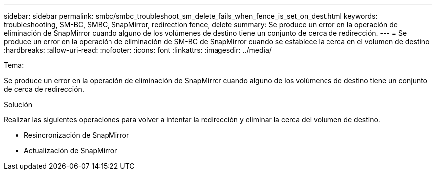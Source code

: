 ---
sidebar: sidebar 
permalink: smbc/smbc_troubleshoot_sm_delete_fails_when_fence_is_set_on_dest.html 
keywords: troubleshooting, SM-BC, SMBC, SnapMirror, redirection fence, delete 
summary: Se produce un error en la operación de eliminación de SnapMirror cuando alguno de los volúmenes de destino tiene un conjunto de cerca de redirección. 
---
= Se produce un error en la operación de eliminación de SM-BC de SnapMirror cuando se establece la cerca en el volumen de destino
:hardbreaks:
:allow-uri-read: 
:nofooter: 
:icons: font
:linkattrs: 
:imagesdir: ../media/


.Tema:
[role="lead"]
Se produce un error en la operación de eliminación de SnapMirror cuando alguno de los volúmenes de destino tiene un conjunto de cerca de redirección.

.Solución
Realizar las siguientes operaciones para volver a intentar la redirección y eliminar la cerca del volumen de destino.

* Resincronización de SnapMirror
* Actualización de SnapMirror

